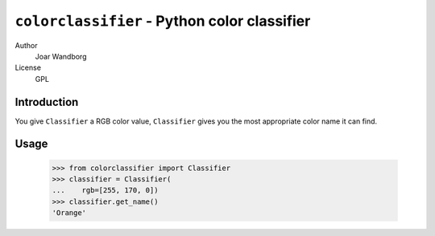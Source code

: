 =============================================
``colorclassifier`` - Python color classifier
=============================================
Author
    Joar Wandborg
License
     GPL

------------
Introduction
------------

You give ``Classifier`` a RGB color value, ``Classifier`` gives you
the most appropriate color name it can find.

-----
Usage
-----

    >>> from colorclassifier import Classifier
    >>> classifier = Classifier(
    ...    rgb=[255, 170, 0])
    >>> classifier.get_name()
    'Orange'

